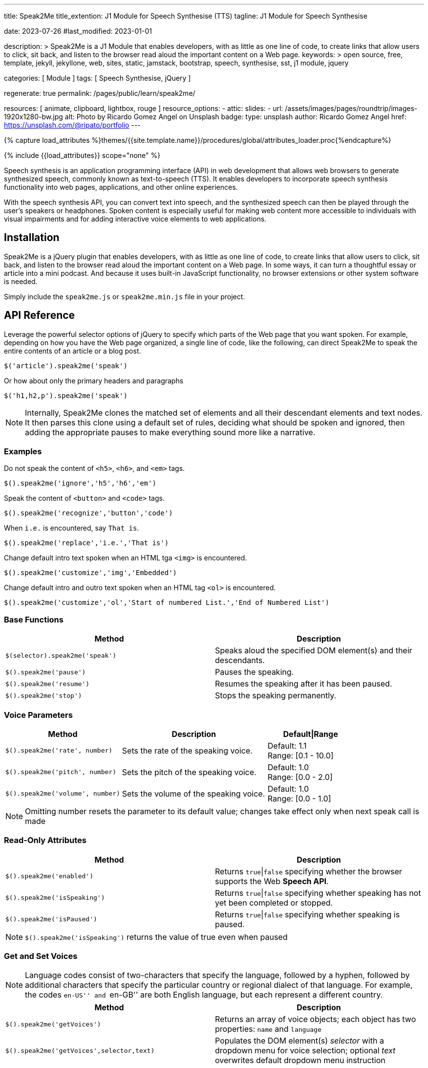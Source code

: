 ---
title:                                  Speak2Me
title_extention:                        J1 Module for Speech Synthesise (TTS)
tagline:                                J1 Module for Speech Synthesise

date:                                   2023-07-26
#last_modified:                         2023-01-01

description: >
                                        Speak2Me is a J1 Module that enables developers,
                                        with as little as one line of code, to create links
                                        that allow users to click, sit back, and listen to
                                        the browser read aloud the important content on
                                        a Web page.
keywords: >
                                        open source, free, template, jekyll, jekyllone, web,
                                        sites, static, jamstack, bootstrap,
                                        speech, synthesise, sst, j1 module, jquery

categories:                             [ Module ]
tags:                                   [ Speech Synthesise, jQuery ]

regenerate:                             true
permalink:                              /pages/public/learn/speak2me/

resources:                              [ animate, clipboard, lightbox, rouge ]
resource_options:
  - attic:
      slides:
        - url:                          /assets/images/pages/roundtrip/images-1920x1280-bw.jpg
          alt:                          Photo by Ricardo Gomez Angel on Unsplash
          badge:
            type:                       unsplash
            author:                     Ricardo Gomez Angel
            href:                       https://unsplash.com/@ripato/portfolio
---

// Page Initializer
// =============================================================================
// Enable the Liquid Preprocessor
:page-liquid:

// Set (local) page attributes here
// -----------------------------------------------------------------------------
// :page--attr:                         <attr-value>

//  Load Liquid procedures
// -----------------------------------------------------------------------------
{% capture load_attributes %}themes/{{site.template.name}}/procedures/global/attributes_loader.proc{%endcapture%}

// Load page attributes
// -----------------------------------------------------------------------------
{% include {{load_attributes}} scope="none" %}

// Page content
// ~~~~~~~~~~~~~~~~~~~~~~~~~~~~~~~~~~~~~~~~~~~~~~~~~~~~~~~~~~~~~~~~~~~~~~~~~~~~~
// https://github.com/mdn/dom-examples/tree/main/web-speech-api
// https://mdn.github.io/dom-examples/web-speech-api/speak-easy-synthesis/
// https://stackoverflow.com/questions/11279291/a-good-text-to-speech-javascript-library
// https://codepen.io/meetselva/pen/EVaLmP
// https://dev.to/jankapunkt/cross-browser-speech-synthesis-the-hard-way-and-the-easy-way-353
//
[role="dropcap"]
Speech synthesis is an application programming interface (API) in web
development that allows web browsers to generate synthesized speech,
commonly known as text-to-speech (TTS). It enables developers to incorporate
speech synthesis functionality into web pages, applications, and other
online experiences.

With the speech synthesis API, you can convert text into speech, and the
synthesized speech can then be played through the user's speakers or
headphones. Spoken content is especially useful for making web content
more accessible to individuals with visual impairments and for adding
interactive voice elements to web applications.

// Include sub-documents (if any)
// -----------------------------------------------------------------------------
[role="mt-5"]
== Installation

Speak2Me is a jQuery plugin that enables developers, with as little as
one line of code, to create links that allow users to click, sit back, and
listen to the browser read aloud the important content on a Web page.
In some ways, it can turn a thoughtful essay or article into a mini podcast.
And because it uses built-in JavaScript functionality, no browser extensions
or other system software is needed.

Simply include the `speak2me.js` or `speak2me.min.js` file in your project.

[role="mt-4"]
== API Reference

Leverage the powerful selector options of jQuery to specify which parts
of the Web page that you want spoken. For example, depending on how you
have the Web page organized, a single line of code, like the following,
can direct Speak2Me to speak the entire contents of an article or a
blog post.

[source, javascript]
----
$('article').speak2me('speak')
----

Or how about only the primary headers and paragraphs

[source, javascript]
----
$('h1,h2,p').speak2me('speak')
----

NOTE: Internally, Speak2Me clones the matched set of elements and all
their descendant elements and text nodes. It then parses this clone
using a default set of rules, deciding what should be spoken and
ignored, then adding the appropriate pauses to make everything sound
more like a narrative.

[role="mt-4"]
=== Examples

Do not speak the content of `<h5>`, `<h6>`, and `<em>` tags.
[source, javascript]
----
$().speak2me('ignore','h5','h6','em')
----

Speak the content of `<button>` and `<code>` tags.
[source, javascript]
----
$().speak2me('recognize','button','code')
----

When `i.e.` is encountered, say `That is`.
[source, javascript]
----
$().speak2me('replace','i.e.','That is')
----

Change default intro text spoken when an HTML tga `<img>` is
encountered.
[source, javascript]
----
$().speak2me('customize','img','Embedded')
----

Change default intro and outro text spoken when an HTML tag `<ol>`
is encountered.
[source, javascript]
----
$().speak2me('customize','ol','Start of numbered List.','End of Numbered List')
----

[role="mt-4"]
=== Base Functions

[cols="6a,6a", options="header", width="100%", role="rtable"]
|===
|Method |Description

|`$(selector).speak2me('speak')`
|Speaks aloud the specified DOM element(s) and their descendants.

|`$().speak2me('pause')`
|Pauses the speaking.

|`$().speak2me('resume')`
|Resumes the speaking after it has been paused.

|`$().speak2me('stop')`
|Stops the speaking permanently.

|===

[role="mt-4"]
=== Voice Parameters

[cols="4a,5a,3", options="header", width="100%", role="rtable"]
|===
|Method |Description |Default\|Range

|`$().speak2me('rate', number)`
|Sets the rate of the speaking voice.
|Default: 1.1 +
Range: [0.1 - 10.0]

|`$().speak2me('pitch', number)`
|Sets the pitch of the speaking voice.
|Default: 1.0 +
Range: [0.0 - 2.0]

|`$().speak2me('volume', number)`
|Sets the volume of the speaking voice.
|Default: 1.0 +
Range: [0.0 - 1.0]
|===

NOTE: Omitting number resets the parameter to its default value;
changes take effect only when next speak call is made

[role="mt-4"]
=== Read-Only Attributes

[cols="6a,6a", options="header", width="100%", role="rtable"]
|===
|Method |Description
|`$().speak2me('enabled')`
|Returns `true`\|`false` specifying whether the browser supports
the Web *Speech API*.

|`$().speak2me('isSpeaking')`
|Returns `true`\|`false` specifying whether speaking has not
yet been completed or stopped.

|`$().speak2me('isPaused')`
|Returns `true`\|`false` specifying whether speaking is paused.
|===

NOTE: `$().speak2me('isSpeaking')` returns the value of true even
when paused

[role="mt-4"]
=== Get and Set Voices

NOTE: Language codes consist of two-characters that specify the
language, followed by a hyphen, followed by additional characters that
specify the particular country or regional dialect of that language. For
example, the codes ``en-US'' and ``en-GB'' are both English language,
but each represent a different country.

[cols="6a,6a", options="header", width="100%", role="rtable"]
|===
|Method |Description

|`$().speak2me('getVoices')`
|Returns an array of voice objects; each object has two properties:
`name` and `language`

|`$().speak2me('getVoices',selector,text)`
|Populates the DOM element(s) _selector_ with a dropdown menu for
voice selection; optional _text_ overwrites default dropdown menu instruction

|`$().speak2me('setVoice','name',voice)`
|Sets the voice. Must exactly match one of the names returned
when using `getVoices`.

|`$().speak2me('setVoice','language',twoDigit)`
|Sets the voice by finding the first voice that matches the _two digit_
language code (case-insensitive).

|`$().speak2me('setVoice','language',code)`
|Sets the voice by finding the first voice that exactly matches the
complete language code
|===

.Setting a Voice
[TIP]
====
Setting a voice by specifying only a two-digit language code is
useful for when you have text on the page in another language, but don’t
want to bother checking to see if that language is available. For
example, a page otherwise in English may have a paragraph in German that
you want spoken. That paragraph can have a link like this:

`$('p').speak2me('setVoice','language','de').speak2me('speak')`
====

If the German language is available, it will be appropriately spoken. If
not, the current voice will remain.

[role="mt-4"]
=== Text Manipulation

[cols="6a,6a", options="header", width="100%", role="rtable"]
|===
|Method |Description

|`$().speak2me('ignore',tagName,tagName,...)`
|Adds one or more *HTML tags* to the default array of ignored HTML tags.
Omitting _tagName_ clears the array of user-specified ignored HTML tags. +
See Reference Information below

|`$().speak2me('recognize',tagName,tagName,...)`
|Removes one or more *HTML tags* from the default array of ignored
HTML tags. Omitting _tagName_ clears the array of user-specified
recognized HTML tags. +
See Reference Information below

|`$().speak2me('replace',oldText,newText,...)`
|Replaces _oldText_ with _newText_ when speaking. This is case-insensitive
Multiple pairs of text can be specified. Omitting parameters deletes previous
replace commands

|`$().speak2me('customize',tagName,prepend)`
|Replaces default text spoken prior to the description of the *HTML tags*
`<img>`, `<table>`, and `<figure>`. Omitting parameters reverts values to
its defaults. +
See Reference Information below

|`$().speak2me('customize',tagName,prepend,append)`
|Replaces default text spoken prior to and after the content of the
*HTML tags* `<q>`, `<ol>`, `<ul>`, and `<blockquote>`. +
Omitting parameters reverts values to its defaults. +
See Reference Information below
|===

[role="mt-4"]
=== HTML Data Attributes

[cols="6a,6a", options="header", width="100%", role="rtable"]
|===
|Data Attribute |Description

|`data-speak2me-ignore`
|Content from that DOM element and its descendents are ignored.

|`data-speak2me-recognize`
|Content from that DOM element is spoken, overriding the default.

|`data-speak2me-spell`
|Content from that DOM element is spelled out.

|`data-speak2me-prepend=text`
|Specified _text_ is spoken prior to the content of its DOM element.

|`data-speak2me-append=text`
|Specified _text_ is spoken after to the content of its DOM element.

|`data-speak2me-swap=text`
|Specified _text_ is spoken in place of the content of its DOM element.
|===

[role="mt-4"]
=== Reference Information

Chaining calls is acceptable. For example, the following works just
fine.
[source, javascript]
----
$('article').speak2me('rate',1.3).speak2me('speak');
----

CAUTION: *Ignored Tags:* audio, button, canvas, code, del, dialog, dl, embed,
form, head, iframe, meter, nav, noscript, object, s, script, select,
style, textarea, video

[cols=",,", options="header", width="100%", role="rtable"]
|===
|HTML Tag |Default Prepend Text |Default Append Text
|`<img>` |There’s an embedded image with the description, |n/a
|`<table>` |There’s an embedded table with the caption, |n/a
|`<figure>` |There’s an embedded figure with the caption, |n/a
|`<q>` and “ ” |Quote, |, Unquote,
|`<ol>` |Start of list. |End of list.
|`<ul>` |Start of list. |End of list.
|`<blockquote>` |Blockquote start. |Blockquote end.
|===

IMPORTANT: A comma `,` followed by a space results in a pause when
spoken. A period `.` results in a *slightly* longer *pause*.

== Issues

=== Issues can't be fixed with JavaScript

Some issues are platform-specific. You need to your app in a way to avoid
these issues, where possible:

* All browsers on Android actually do a cancel/stop when calling
`peechSynthesis.pause`; pause is simply not supported on Android

* There are *no* voices on *Chromium-Ubuntu* and Ubuntu-derivatives
  unless the browser is started with a flag
* If on Chromium-Desktop Ubuntu and the very first page wants to load
  speech synthesis, then there are no voices ever loaded until the
  page is refreshed or a new page is entered. This can be fixed with
  JavaScript but it can lead to very bad UX to auto-refresh the page.
* If voices are not installed on the host-OS and there are no voices
  loaded from remote by the browser, then there are no voices and
  thus no speech synthesis
* There is no chance to just instant-load custom voices from remote
  and use them as a shim in case there are no voices
* If the installed voices are just bad users have to manually install
  better voices

=== Chrome-specific fix

Longer texts on Chrome-Desktop will be cancelled automatically after
*15 seconds*. This can be fixed by either chunking the texts or by
using an interval of "zero"-latency pause/resume combination. At the
same time this fix breaks on *Android*, since Android devices don't implement
speechSynthesis.pause() as pause but as cancel:

[source, javascript]
----
let timer

utterance.onstart = () => {
  // detection is up to you for this article as
  // this is an own huge topic for itself
  if (!isAndroid) {
    resumeInfinity(utterance)
  }
}

const clear = () => {  clearTimeout(timer) }

utterance.onerror = clear
utterance.onend = clear

const resumeInfinity = (target) => {
  // prevent memory-leak in case utterance is deleted, while this is ongoing
  if (!target && timer) { return clear() }

  speechSynthesis.pause()
  speechSynthesis.resume()

  timer = setTimeout(function () {
    resumeInfinity(target)
  }, 5000)
}
----
